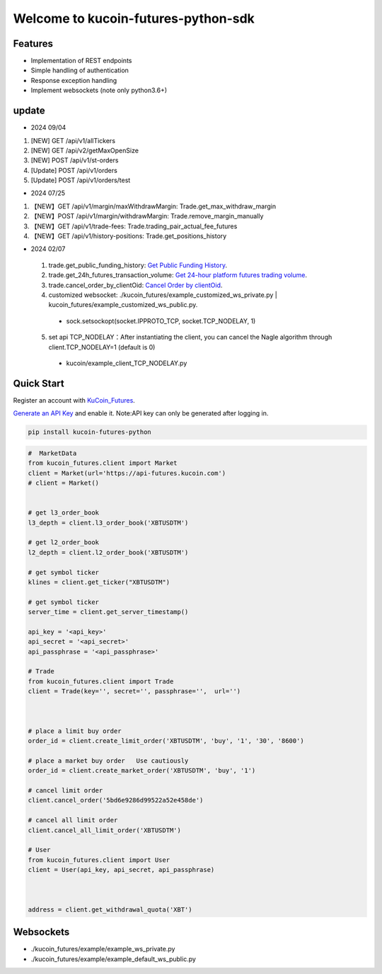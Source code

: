 ===============================
Welcome to kucoin-futures-python-sdk
===============================

.. image:: https://img.shields.io/pypi/l/python-kumex.svg
    :target: https://github.com/Kucoin/kucoin_futures-python-sdk/blob/master/LICENSE

.. image:: https://img.shields.io/badge/python-3.6%2B-green
    :target: https://pypi.org/project/python-kumex


Features
--------

- Implementation of REST endpoints
- Simple handling of authentication
- Response exception handling
- Implement websockets (note only python3.6+)

update
----------
- 2024 09/04
1. [NEW] GET /api/v1/allTickers
2. [NEW] GET /api/v2/getMaxOpenSize
3. [NEW] POST /api/v1/st-orders
4. [Update] POST /api/v1/orders
5. [Update] POST /api/v1/orders/test


- 2024 07/25
1. 【NEW】GET /api/v1/margin/maxWithdrawMargin: Trade.get_max_withdraw_margin
2. 【NEW】POST /api/v1/margin/withdrawMargin: Trade.remove_margin_manually
3. 【NEW】GET /api/v1/trade-fees: Trade.trading_pair_actual_fee_futures
4. 【NEW】GET /api/v1/history-positions: Trade.get_positions_history

- 2024 02/07
 1. trade.get_public_funding_history: `Get Public Funding History <https://www.kucoin.com/docs/rest/futures-trading/funding-fees/get-public-funding-history>`_.
 2. trade.get_24h_futures_transaction_volume: `Get 24-hour platform futures trading volume <https://www.kucoin.com/docs/rest/futures-trading/market-data/get-24hour-futures-transaction-volume>`_.
 3. trade.cancel_order_by_clientOid: `Cancel Order by clientOid <https://www.kucoin.com/docs/rest/futures-trading/orders/cancel-order-by-clientoid>`_.
 4. customized websocket: ./kucoin_futures/example_customized_ws_private.py | kucoin_futures/example_customized_ws_public.py.
  - sock.setsockopt(socket.IPPROTO_TCP, socket.TCP_NODELAY, 1)
 5. set api TCP_NODELAY：After instantiating the client, you can cancel the Nagle algorithm through client.TCP_NODELAY=1 (default is 0)
  - kucoin/example_client_TCP_NODELAY.py




Quick Start
-----------

Register an account with `KuCoin_Futures <https://futures.kucoin.com/signup?utm=api_github>`_.


`Generate an API Key <https://futures.kucoin.com/api/create>`_ and enable it.
Note:API key can only be generated after logging in.

.. code:: bash

    pip install kucoin-futures-python

.. code:: python

    #  MarketData
    from kucoin_futures.client import Market
    client = Market(url='https://api-futures.kucoin.com')
    # client = Market()


    # get l3_order_book
    l3_depth = client.l3_order_book('XBTUSDTM')

    # get l2_order_book
    l2_depth = client.l2_order_book('XBTUSDTM')

    # get symbol ticker
    klines = client.get_ticker("XBTUSDTM")

    # get symbol ticker
    server_time = client.get_server_timestamp()

    api_key = '<api_key>'
    api_secret = '<api_secret>'
    api_passphrase = '<api_passphrase>'

    # Trade
    from kucoin_futures.client import Trade
    client = Trade(key='', secret='', passphrase='',  url='')



    # place a limit buy order
    order_id = client.create_limit_order('XBTUSDTM', 'buy', '1', '30', '8600')

    # place a market buy order   Use cautiously
    order_id = client.create_market_order('XBTUSDTM', 'buy', '1')

    # cancel limit order
    client.cancel_order('5bd6e9286d99522a52e458de')

    # cancel all limit order
    client.cancel_all_limit_order('XBTUSDTM')

    # User
    from kucoin_futures.client import User
    client = User(api_key, api_secret, api_passphrase)



    address = client.get_withdrawal_quota('XBT')

Websockets
----------
- ./kucoin_futures/example/example_ws_private.py
- ./kucoin_futures/example/example_default_ws_public.py

